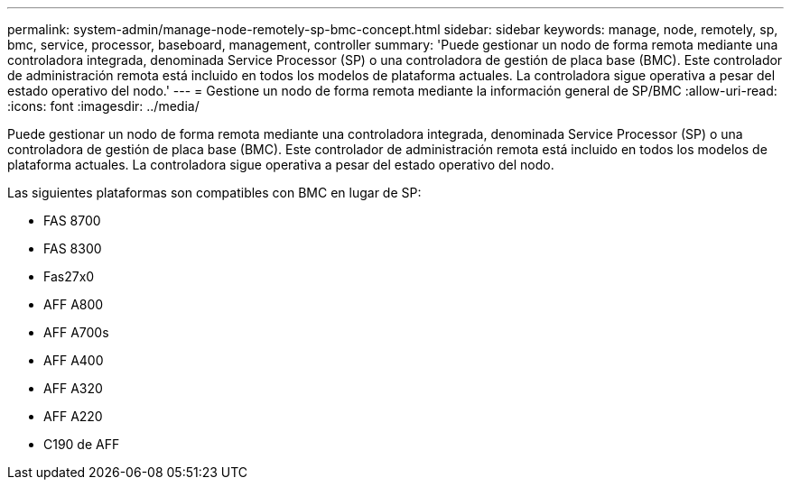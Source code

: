 ---
permalink: system-admin/manage-node-remotely-sp-bmc-concept.html 
sidebar: sidebar 
keywords: manage, node, remotely, sp, bmc, service, processor, baseboard, management, controller 
summary: 'Puede gestionar un nodo de forma remota mediante una controladora integrada, denominada Service Processor (SP) o una controladora de gestión de placa base (BMC). Este controlador de administración remota está incluido en todos los modelos de plataforma actuales. La controladora sigue operativa a pesar del estado operativo del nodo.' 
---
= Gestione un nodo de forma remota mediante la información general de SP/BMC
:allow-uri-read: 
:icons: font
:imagesdir: ../media/


[role="lead"]
Puede gestionar un nodo de forma remota mediante una controladora integrada, denominada Service Processor (SP) o una controladora de gestión de placa base (BMC). Este controlador de administración remota está incluido en todos los modelos de plataforma actuales. La controladora sigue operativa a pesar del estado operativo del nodo.

Las siguientes plataformas son compatibles con BMC en lugar de SP:

* FAS 8700
* FAS 8300
* Fas27x0
* AFF A800
* AFF A700s
* AFF A400
* AFF A320
* AFF A220
* C190 de AFF

